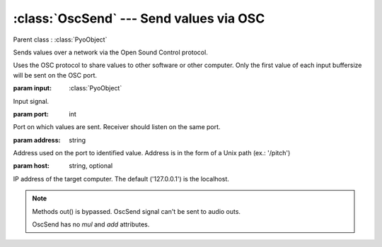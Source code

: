 :class:`OscSend` --- Send values via OSC
========================================

.. class:: OscSend(input, port, address, host='127.0.0.1')

    Parent class : :class:`PyoObject`

    Sends values over a network via the Open Sound Control protocol.

    Uses the OSC protocol to share values to other software or other computer.
    Only the first value of each input buffersize will be sent on the OSC port.

    :param input: :class:`PyoObject`
    
    Input signal.
    
    :param port: int
    
    Port on which values are sent. Receiver should listen on the same port.
    
    :param address: string
    
    Address used on the port to identified value. Address is in the form 
    of a Unix path (ex.: '/pitch')

    :param host: string, optional
    
    IP address of the target computer. The default ('127.0.0.1') is the localhost.

.. method:: OscSend.setInput(x, fadetime=0.05)

    Replace the `input` attribute.

    :param x: :class:`PyoObject`

    New input signal.


.. attribute:: OscSend.input

    :class:`PyoObject`. Input signal to process.

.. note::

    Methods out() is bypassed. OscSend signal can't be sent to audio outs.
    
    OscSend has no `mul` and `add` attributes.

.. seealso:: :class:`OscReceive`
